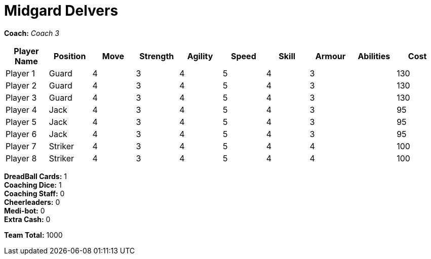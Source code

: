 = Midgard Delvers

*Coach:* _Coach 3_

|===
|Player Name |Position |Move |Strength |Agility |Speed |Skill |Armour |Abilities |Cost

|Player 1
|Guard
|4
|3
|4
|5
|4
|3
|
|130

|Player 2
|Guard
|4
|3
|4
|5
|4
|3
|
|130

|Player 3
|Guard
|4
|3
|4
|5
|4
|3
|
|130

|Player 4
|Jack
|4
|3
|4
|5
|4
|3
|
|95

|Player 5
|Jack
|4
|3
|4
|5
|4
|3
|
|95

|Player 6
|Jack
|4
|3
|4
|5
|4
|3
|
|95

|Player 7
|Striker
|4
|3
|4
|5
|4
|4
|
|100

|Player 8
|Striker
|4
|3
|4
|5
|4
|4
|
|100
|===

////
|Player G
|Guard
|4
|3
|4
|5
|4
|3
|
|130

|Player J
|Jack
|4
|3
|4
|5
|4
|3
|
|95

|Player S
|Striker
|4
|3
|4
|5
|4
|4
|
|100

|Gorim Ironstone
|Striker (C)
|4
|3
|4
|4
|4
|5
|Grizzled, Stubborn
|210
////

*DreadBall Cards:* 1 +
*Coaching Dice:* 1 +
*Coaching Staff:* 0 +
*Cheerleaders:* 0 +
*Medi-bot:* 0 +
*Extra Cash:* 0

*Team Total:* 1000
